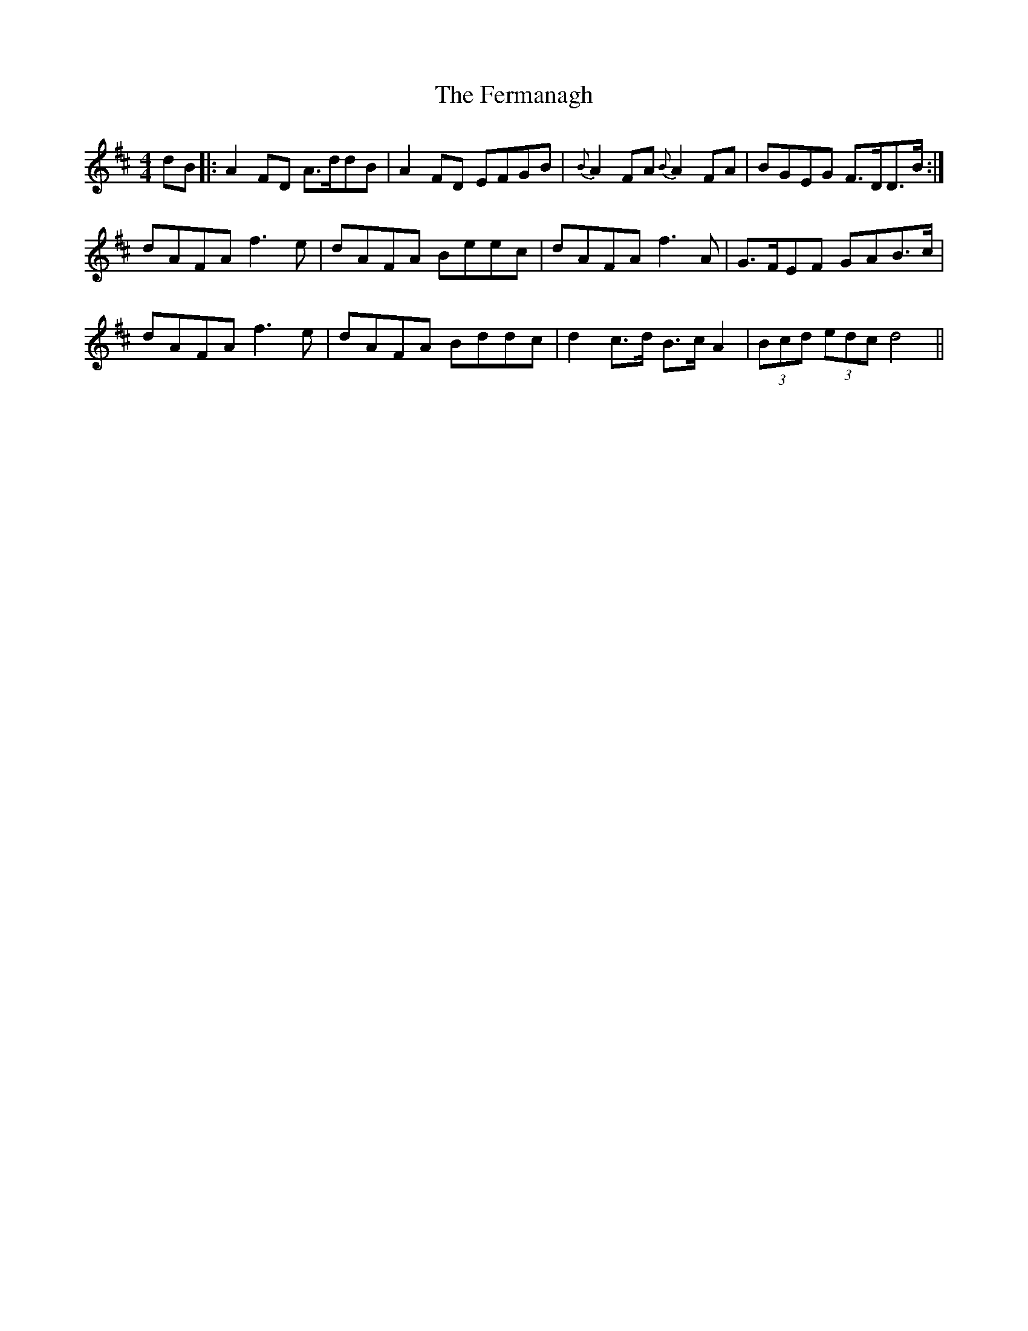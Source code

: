 X: 12859
T: Fermanagh, The
R: strathspey
M: 4/4
K: Dmajor
dB|:A2 FD A>ddB|A2FD EFGB|{B}A2 FA {B}A2FA|BGEG F>DD>B:|
dAFA f3 e|dAFA Beec|dAFA f3 A|G>FEF GAB>c|
dAFA f3e|dAFA Bddc|d2 c>d B>c A2|(3Bcd (3edc d4||

